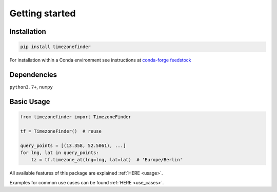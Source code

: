 

Getting started
===============


Installation
------------


.. code-block:: console

    pip install timezonefinder


For installation within a Conda environment see instructions at `conda-forge feedstock <https://github.com/conda-forge/timezonefinder-feedstock>`__


Dependencies
------------

``python3.7+``, ``numpy``




Basic Usage
-----------



.. code-block:: python

    from timezonefinder import TimezoneFinder

    tf = TimezoneFinder()  # reuse

    query_points = [(13.358, 52.5061), ...]
    for lng, lat in query_points:
        tz = tf.timezone_at(lng=lng, lat=lat)  # 'Europe/Berlin'


All available features of this package are explained :ref:`HERE <usage>`.

Examples for common use cases can be found :ref:`HERE <use_cases>`.
